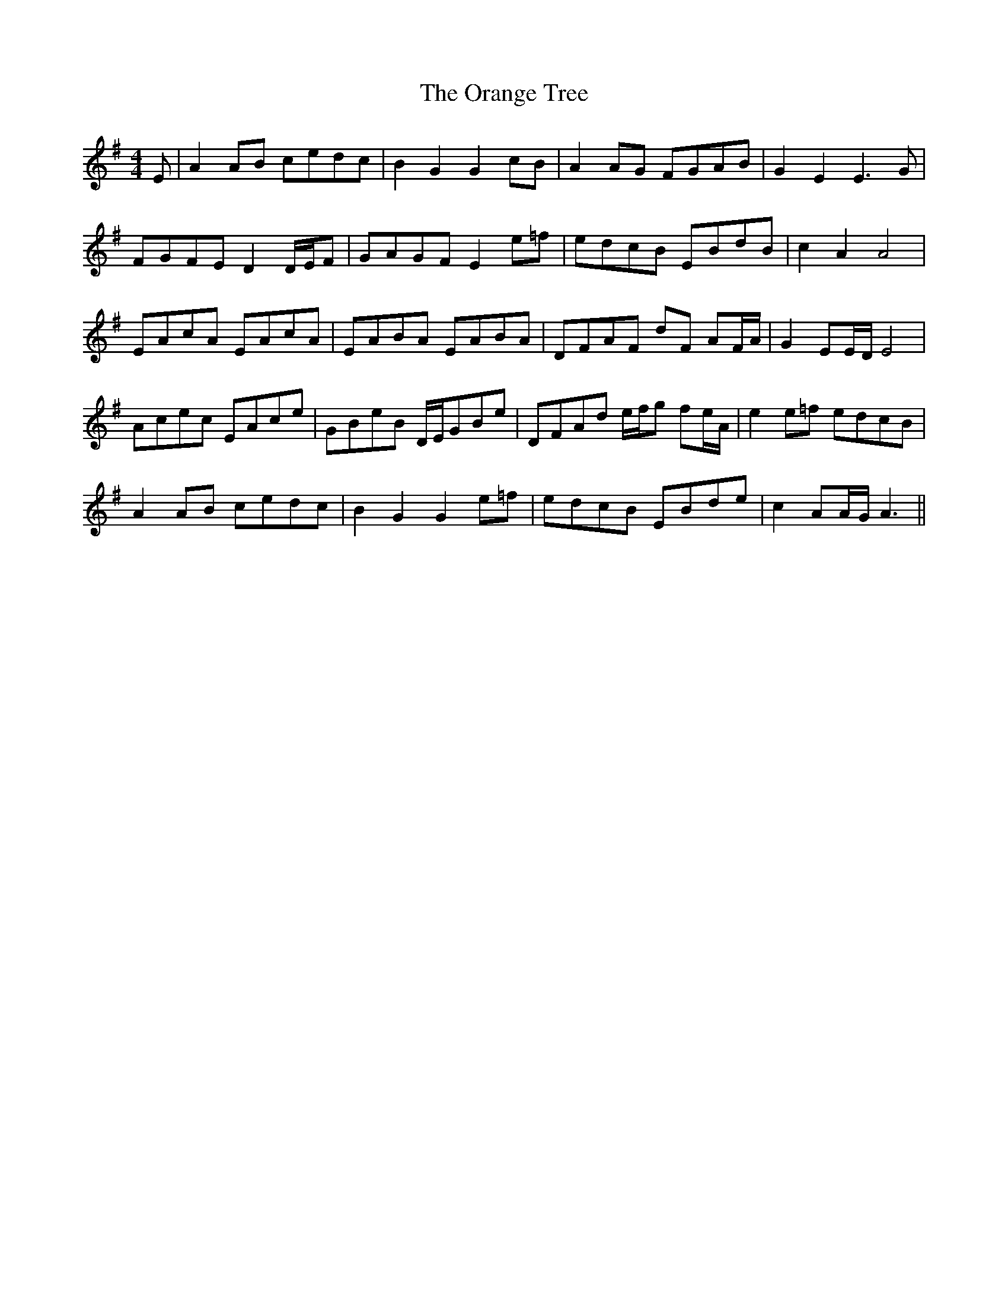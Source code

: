X: 30699
T: Orange Tree, The
R: reel
M: 4/4
K: Adorian
E|A2AB cedc|B2G2 G2cB|A2AG FGAB|G2E2 E3G|
FGFE D2D/E/F|GAGF E2e=f|edcB EBdB|c2A2 A4|
EAcA EAcA|EABA EABA|DFAF dF AF/A/|G2EE/D/ E4|
Acec EAce|GBeB D/E/GBe|DFAd e/f/g fe/A/|e2e=f edcB|
A2AB cedc|B2G2 G2e=f|edcB EBde|c2AA/G/ A3||

